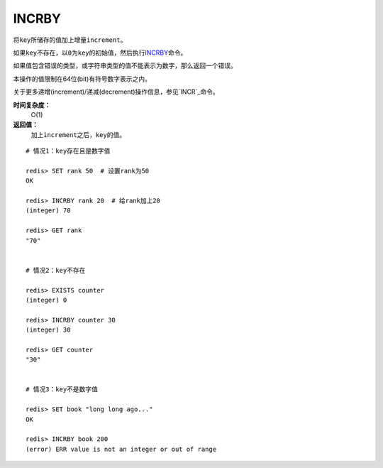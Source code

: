 .. _incrby:

INCRBY
======

.. function:: INCRBY key increment

将\ ``key``\ 所储存的值加上增量\ ``increment``\ 。

如果\ ``key``\ 不存在，以\ ``0``\ 为\ ``key``\ 的初始值，然后执行\ `INCRBY`_\ 命令。

如果值包含错误的类型，或字符串类型的值不能表示为数字，那么返回一个错误。

本操作的值限制在64位(bit)有符号数字表示之内。

关于更多递增(increment)/递减(decrement)操作信息，参见\ `INCR`_\ 命令。

**时间复杂度：**
    O(1)

**返回值：**
    加上\ ``increment``\ 之后，\ ``key``\ 的值。

::
    
    # 情况1：key存在且是数字值

    redis> SET rank 50  # 设置rank为50
    OK

    redis> INCRBY rank 20  # 给rank加上20
    (integer) 70

    redis> GET rank  
    "70"


    # 情况2：key不存在

    redis> EXISTS counter
    (integer) 0

    redis> INCRBY counter 30  
    (integer) 30

    redis> GET counter
    "30"


    # 情况3：key不是数字值

    redis> SET book "long long ago..."
    OK

    redis> INCRBY book 200
    (error) ERR value is not an integer or out of range


